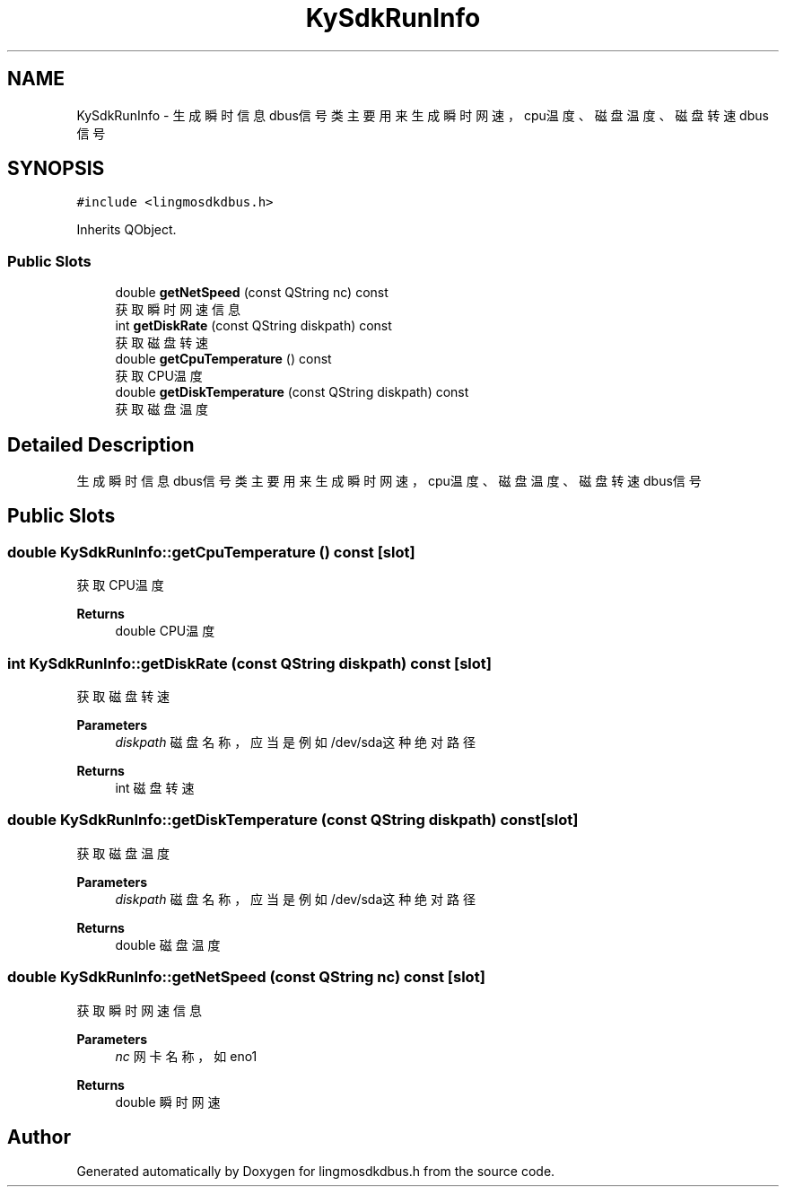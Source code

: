 .TH "KySdkRunInfo" 3 "Wed Sep 20 2023" "My Project" \" -*- nroff -*-
.ad l
.nh
.SH NAME
KySdkRunInfo \- 生成瞬时信息dbus信号类 主要用来生成瞬时网速，cpu温度、磁盘温度、磁盘转速dbus信号  

.SH SYNOPSIS
.br
.PP
.PP
\fC#include <lingmosdkdbus\&.h>\fP
.PP
Inherits QObject\&.
.SS "Public Slots"

.in +1c
.ti -1c
.RI "double \fBgetNetSpeed\fP (const QString nc) const"
.br
.RI "获取瞬时网速信息 "
.ti -1c
.RI "int \fBgetDiskRate\fP (const QString diskpath) const"
.br
.RI "获取磁盘转速 "
.ti -1c
.RI "double \fBgetCpuTemperature\fP () const"
.br
.RI "获取CPU温度 "
.ti -1c
.RI "double \fBgetDiskTemperature\fP (const QString diskpath) const"
.br
.RI "获取磁盘温度 "
.in -1c
.SH "Detailed Description"
.PP 
生成瞬时信息dbus信号类 主要用来生成瞬时网速，cpu温度、磁盘温度、磁盘转速dbus信号 
.PP 

.SH "Public Slots"
.PP 
.SS "double KySdkRunInfo::getCpuTemperature () const\fC [slot]\fP"

.PP
获取CPU温度 
.PP
\fBReturns\fP
.RS 4
double CPU温度 
.RE
.PP

.SS "int KySdkRunInfo::getDiskRate (const QString diskpath) const\fC [slot]\fP"

.PP
获取磁盘转速 
.PP
\fBParameters\fP
.RS 4
\fIdiskpath\fP 磁盘名称，应当是例如/dev/sda这种绝对路径 
.RE
.PP
\fBReturns\fP
.RS 4
int 磁盘转速 
.RE
.PP

.SS "double KySdkRunInfo::getDiskTemperature (const QString diskpath) const\fC [slot]\fP"

.PP
获取磁盘温度 
.PP
\fBParameters\fP
.RS 4
\fIdiskpath\fP 磁盘名称，应当是例如/dev/sda这种绝对路径 
.RE
.PP
\fBReturns\fP
.RS 4
double 磁盘温度 
.RE
.PP

.SS "double KySdkRunInfo::getNetSpeed (const QString nc) const\fC [slot]\fP"

.PP
获取瞬时网速信息 
.PP
\fBParameters\fP
.RS 4
\fInc\fP 网卡名称，如eno1 
.RE
.PP
\fBReturns\fP
.RS 4
double 瞬时网速 
.RE
.PP

.SH "Author"
.PP 
Generated automatically by Doxygen for lingmosdkdbus.h from the source code\&.
